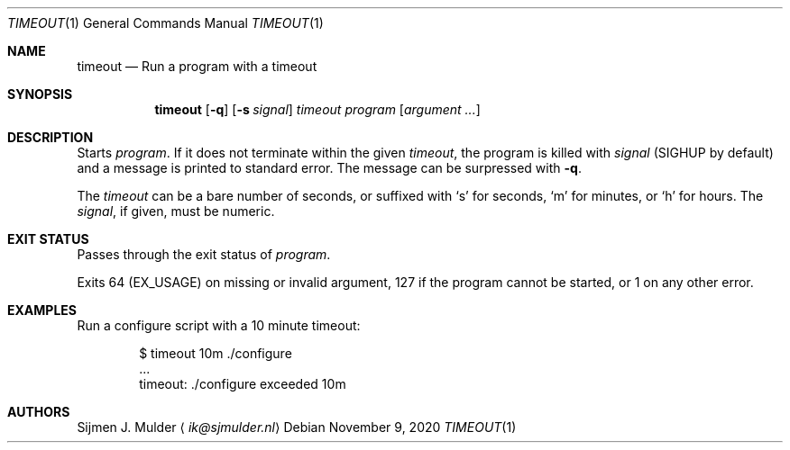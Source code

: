 .Dd November 9, 2020
.Dt TIMEOUT 1
.Os
.Sh NAME
.Nm timeout
.Nd Run a program with a timeout
.Sh SYNOPSIS
.Nm
.Op Fl q
.Op Fl s Ar signal
.Ar timeout
.Ar program
.Op Ar argument ...
.Sh DESCRIPTION
Starts
.Ar program .
If it does not terminate within the given
.Ar timeout ,
the program is killed with
.Ar signal
.Pq Dv SIGHUP by default
and a message is printed to standard error.
The message can be surpressed with
.Fl q .
.Pp
The
.Ar timeout
can be a bare number of seconds, or suffixed with
.Sq s
for seconds,
.Sq m
for minutes, or
.Sq h
for hours.
The
.Ar signal ,
if given, must be numeric.
.Sh EXIT STATUS
Passes through the exit status of
.Ar program .
.Pp
Exits 64
.Pq Dv EX_USAGE
on missing or invalid argument,
127 if the program cannot be started, or
1 on any other error.
.Sh EXAMPLES
Run a configure script with a 10 minute timeout:
.Bd -literal -offset indent
$ timeout 10m ./configure
\&...
timeout: ./configure exceeded 10m
.Ed
.Sh AUTHORS
.An Sijmen J. Mulder
.Aq Mt ik@sjmulder.nl

